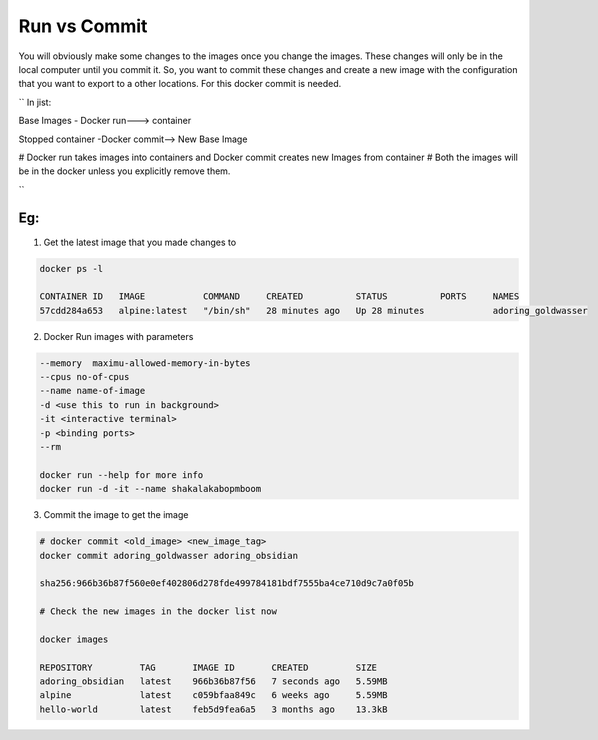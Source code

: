 Run vs Commit
=============

You will obviously make some changes to the images once you change the images.
These changes will only be in the local computer until you commit it.
So, you want to commit these changes and create a new image with the configuration that you want to export to a other locations.
For this docker commit is needed.

``
In jist:

Base Images         - Docker run--->  container 

Stopped container   -Docker commit--> New Base Image

# Docker run takes images into containers and Docker commit creates new Images from container
# Both the images will be in the docker unless you explicitly remove them.

``

Eg:
---

1. Get the latest image that you made changes to

.. code-block:: bash

    docker ps -l

    CONTAINER ID   IMAGE           COMMAND     CREATED          STATUS          PORTS     NAMES
    57cdd284a653   alpine:latest   "/bin/sh"   28 minutes ago   Up 28 minutes             adoring_goldwasser

2. Docker Run images with parameters

.. code-block:: bash

    --memory  maximu-allowed-memory-in-bytes
    --cpus no-of-cpus
    --name name-of-image
    -d <use this to run in background>
    -it <interactive terminal>
    -p <binding ports>
    --rm

    docker run --help for more info
    docker run -d -it --name shakalakabopmboom 

3.  Commit the image to get the image 

.. code-block:: bash

    # docker commit <old_image> <new_image_tag>
    docker commit adoring_goldwasser adoring_obsidian

    sha256:966b36b87f560e0ef402806d278fde499784181bdf7555ba4ce710d9c7a0f05b

    # Check the new images in the docker list now
    
    docker images

    REPOSITORY         TAG       IMAGE ID       CREATED         SIZE
    adoring_obsidian   latest    966b36b87f56   7 seconds ago   5.59MB
    alpine             latest    c059bfaa849c   6 weeks ago     5.59MB
    hello-world        latest    feb5d9fea6a5   3 months ago    13.3kB